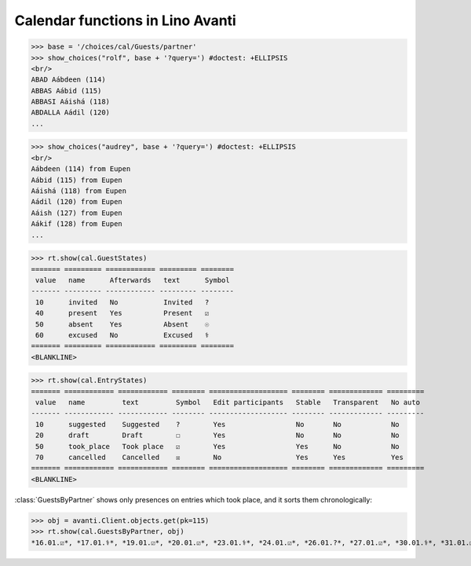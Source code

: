 .. _avanti.specs.cal:

=================================
Calendar functions in Lino Avanti
=================================

.. How to test just this document:

    $ doctest docs/specs/avanti/cal.rst
    
    doctest init:

    >>> import lino
    >>> lino.startup('lino_book.projects.adg.settings.doctests')
    >>> from lino.api.doctest import *


.. contents::
  :local:

>>> base = '/choices/cal/Guests/partner'
>>> show_choices("rolf", base + '?query=') #doctest: +ELLIPSIS
<br/>
ABAD Aábdeen (114)
ABBAS Aábid (115)
ABBASI Aáishá (118)
ABDALLA Aádil (120)
...

>>> show_choices("audrey", base + '?query=') #doctest: +ELLIPSIS
<br/>
Aábdeen (114) from Eupen
Aábid (115) from Eupen
Aáishá (118) from Eupen
Aádil (120) from Eupen
Aáish (127) from Eupen
Aákif (128) from Eupen
...


>>> rt.show(cal.GuestStates)
======= ========= ============ ========= ========
 value   name      Afterwards   text      Symbol
------- --------- ------------ --------- --------
 10      invited   No           Invited   ?
 40      present   Yes          Present   ☑
 50      absent    Yes          Absent    ☉
 60      excused   No           Excused   ⚕
======= ========= ============ ========= ========
<BLANKLINE>


>>> rt.show(cal.EntryStates)
======= ============ ============ ======== =================== ======== ============= =========
 value   name         text         Symbol   Edit participants   Stable   Transparent   No auto
------- ------------ ------------ -------- ------------------- -------- ------------- ---------
 10      suggested    Suggested    ?        Yes                 No       No            No
 20      draft        Draft        ☐        Yes                 No       No            No
 50      took_place   Took place   ☑        Yes                 Yes      No            No
 70      cancelled    Cancelled    ☒        No                  Yes      Yes           Yes
======= ============ ============ ======== =================== ======== ============= =========
<BLANKLINE>


:class:`GuestsByPartner` shows only presences on entries which took
place, and it sorts them chronologically:

>>> obj = avanti.Client.objects.get(pk=115)
>>> rt.show(cal.GuestsByPartner, obj)
*16.01.☑*, *17.01.⚕*, *19.01.☑*, *20.01.☑*, *23.01.⚕*, *24.01.☑*, *26.01.?*, *27.01.☑*, *30.01.⚕*, *31.01.☑*, *02.02.☑*, *03.02.⚕*, *06.02.☑*, *07.02.☑*, *09.02.?*, *10.02.?*, *13.02.?*, *14.02.?*, *16.02.?*, *17.02.?*, *20.02.?*, *21.02.?*, *23.02.?*, *24.02.?*
